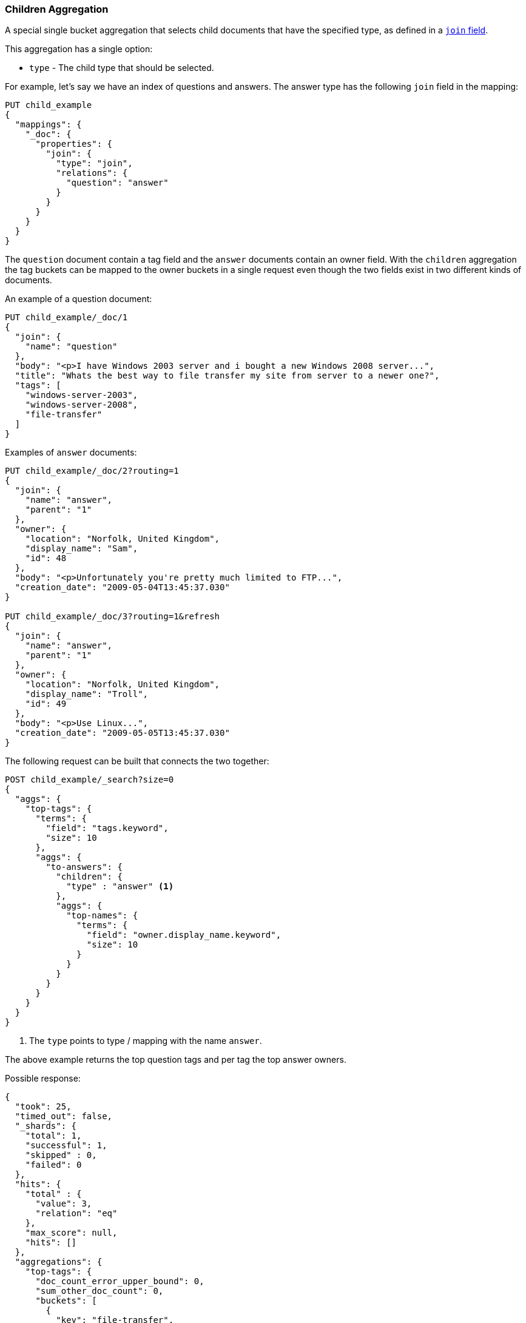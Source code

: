 [[search-aggregations-bucket-children-aggregation]]
=== Children Aggregation

A special single bucket aggregation that selects child documents that have the specified type, as defined in a <<parent-join,`join` field>>.

This aggregation has a single option:

* `type` - The child type that should be selected.

For example, let's say we have an index of questions and answers. The answer type has the following `join` field in the mapping:

[source,js]
--------------------------------------------------
PUT child_example
{
  "mappings": {
    "_doc": {
      "properties": {
        "join": {
          "type": "join",
          "relations": {
            "question": "answer"
          }
        }
      }
    }
  }
}
--------------------------------------------------
// CONSOLE

The `question` document contain a tag field and the `answer` documents contain an owner field. With the `children`
aggregation the tag buckets can be mapped to the owner buckets in a single request even though the two fields exist in
two different kinds of documents.

An example of a question document:

[source,js]
--------------------------------------------------
PUT child_example/_doc/1
{
  "join": {
    "name": "question"
  },
  "body": "<p>I have Windows 2003 server and i bought a new Windows 2008 server...",
  "title": "Whats the best way to file transfer my site from server to a newer one?",
  "tags": [
    "windows-server-2003",
    "windows-server-2008",
    "file-transfer"
  ]
}
--------------------------------------------------
// CONSOLE
// TEST[continued]

Examples of `answer` documents:

[source,js]
--------------------------------------------------
PUT child_example/_doc/2?routing=1
{
  "join": {
    "name": "answer",
    "parent": "1"
  },
  "owner": {
    "location": "Norfolk, United Kingdom",
    "display_name": "Sam",
    "id": 48
  },
  "body": "<p>Unfortunately you're pretty much limited to FTP...",
  "creation_date": "2009-05-04T13:45:37.030"
}

PUT child_example/_doc/3?routing=1&refresh
{
  "join": {
    "name": "answer",
    "parent": "1"
  },
  "owner": {
    "location": "Norfolk, United Kingdom",
    "display_name": "Troll",
    "id": 49
  },
  "body": "<p>Use Linux...",
  "creation_date": "2009-05-05T13:45:37.030"
}
--------------------------------------------------
// CONSOLE
// TEST[continued]

The following request can be built that connects the two together:

[source,js]
--------------------------------------------------
POST child_example/_search?size=0
{
  "aggs": {
    "top-tags": {
      "terms": {
        "field": "tags.keyword",
        "size": 10
      },
      "aggs": {
        "to-answers": {
          "children": {
            "type" : "answer" <1>
          },
          "aggs": {
            "top-names": {
              "terms": {
                "field": "owner.display_name.keyword",
                "size": 10
              }
            }
          }
        }
      }
    }
  }
}
--------------------------------------------------
// CONSOLE
// TEST[continued]

<1> The `type` points to type / mapping with the name `answer`.

The above example returns the top question tags and per tag the top answer owners.

Possible response:

[source,js]
--------------------------------------------------
{
  "took": 25,
  "timed_out": false,
  "_shards": {
    "total": 1,
    "successful": 1,
    "skipped" : 0,
    "failed": 0
  },
  "hits": {
    "total" : {
      "value": 3,
      "relation": "eq"
    },
    "max_score": null,
    "hits": []
  },
  "aggregations": {
    "top-tags": {
      "doc_count_error_upper_bound": 0,
      "sum_other_doc_count": 0,
      "buckets": [
        {
          "key": "file-transfer",
          "doc_count": 1, <1>
          "to-answers": {
            "doc_count": 2, <2>
            "top-names": {
              "doc_count_error_upper_bound": 0,
              "sum_other_doc_count": 0,
              "buckets": [
                {
                  "key": "Sam",
                  "doc_count": 1
                },
                {
                  "key": "Troll",
                  "doc_count": 1
                }
              ]
            }
          }
        },
        {
          "key": "windows-server-2003",
          "doc_count": 1, <1>
          "to-answers": {
            "doc_count": 2, <2>
            "top-names": {
              "doc_count_error_upper_bound": 0,
              "sum_other_doc_count": 0,
              "buckets": [
                {
                  "key": "Sam",
                  "doc_count": 1
                },
                {
                  "key": "Troll",
                  "doc_count": 1
                }
              ]
            }
          }
        },
        {
          "key": "windows-server-2008",
          "doc_count": 1, <1>
          "to-answers": {
            "doc_count": 2, <2>
            "top-names": {
              "doc_count_error_upper_bound": 0,
              "sum_other_doc_count": 0,
              "buckets": [
                {
                  "key": "Sam",
                  "doc_count": 1
                },
                {
                  "key": "Troll",
                  "doc_count": 1
                }
              ]
            }
          }
        }
      ]
    }
  }
}
--------------------------------------------------
// TESTRESPONSE[s/"took": 25/"took": $body.took/]

<1> The number of question documents with the tag `file-transfer`, `windows-server-2003`, etc.
<2> The number of answer documents that are related to question documents with the tag `file-transfer`, `windows-server-2003`, etc.
